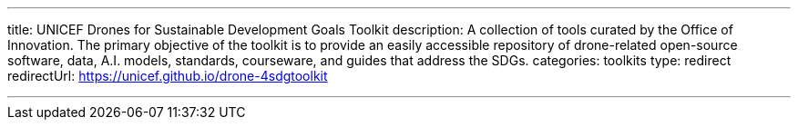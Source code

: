 ---
title: UNICEF Drones for Sustainable Development Goals Toolkit
description: A collection of tools curated by the Office of Innovation. The primary objective of the toolkit is to provide an easily accessible repository of drone-related open-source software, data, A.I. models, standards, courseware, and guides that address the SDGs.
categories: toolkits
type: redirect
redirectUrl: https://unicef.github.io/drone-4sdgtoolkit

---
